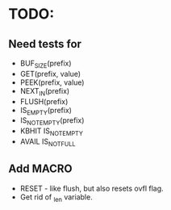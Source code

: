 * TODO:
** Need tests for
- BUF_SIZE(prefix)
- GET(prefix, value)
- PEEK(prefix, value)
- NEXT_IN(prefix)
- FLUSH(prefix)
- IS_EMPTY(prefix)
- IS_NOT_EMPTY(prefix)
- KBHIT IS_NOT_EMPTY
- AVAIL IS_NOT_FULL
** Add MACRO
- RESET - like flush, but also resets ovfl flag.
- Get rid of _len variable.
